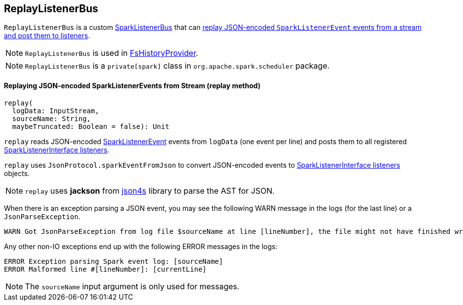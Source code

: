 == ReplayListenerBus

`ReplayListenerBus` is a custom link:spark-LiveListenerBus.adoc#SparkListenerBus[SparkListenerBus] that can <<replay, replay JSON-encoded `SparkListenerEvent` events from a stream and post them to listeners>>.

NOTE: `ReplayListenerBus` is used in link:spark-FsHistoryProvider.adoc[FsHistoryProvider].

NOTE: `ReplayListenerBus` is a `private[spark]` class in `org.apache.spark.scheduler` package.

==== [[replay]] Replaying JSON-encoded SparkListenerEvents from Stream (replay method)

[source, scala]
----
replay(
  logData: InputStream,
  sourceName: String,
  maybeTruncated: Boolean = false): Unit
----

`replay` reads JSON-encoded link:spark-LiveListenerBus.adoc#SparkListenerEvent[SparkListenerEvent] events from `logData` (one event per line) and posts them to all registered link:spark-LiveListenerBus.adoc#SparkListenerInterface[SparkListenerInterface listeners].

`replay` uses `JsonProtocol.sparkEventFromJson` to convert JSON-encoded events to link:spark-LiveListenerBus.adoc#SparkListenerInterface[SparkListenerInterface listeners] objects.

NOTE: `replay` uses *jackson* from http://json4s.org/[json4s] library to parse the AST for JSON.

When there is an exception parsing a JSON event, you may see the following WARN message in the logs (for the last line) or a `JsonParseException`.

```
WARN Got JsonParseException from log file $sourceName at line [lineNumber], the file might not have finished writing cleanly.
```

Any other non-IO exceptions end up with the following ERROR messages in the logs:

```
ERROR Exception parsing Spark event log: [sourceName]
ERROR Malformed line #[lineNumber]: [currentLine]
```

NOTE: The `sourceName` input argument is only used for messages.
